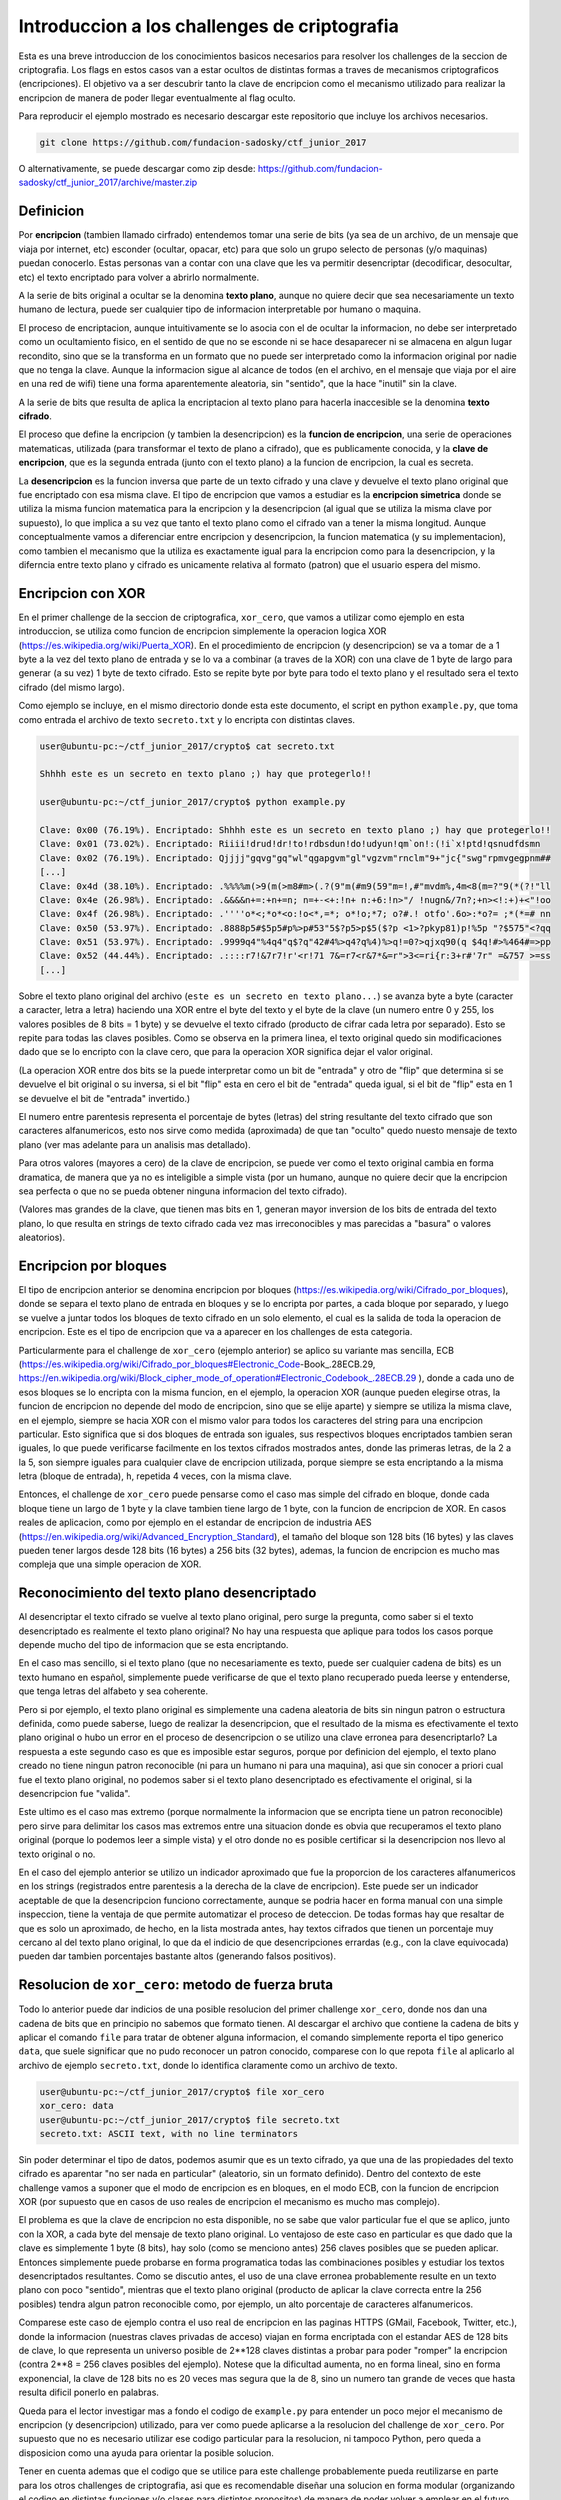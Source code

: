 *********************************************
Introduccion a los challenges de criptografia
*********************************************

Esta es una breve introduccion de los conocimientos basicos necesarios para resolver los challenges de la seccion de criptografia. Los flags en estos casos van a estar ocultos de distintas formas a traves de mecanismos criptograficos (encripciones). El objetivo va a ser descubrir tanto la clave de encripcion como el mecanismo utilizado para realizar la encripcion de manera de poder llegar eventualmente al flag oculto.

Para reproducir el ejemplo mostrado es necesario descargar este repositorio que incluye los archivos necesarios.

.. code:: bash

	git clone https://github.com/fundacion-sadosky/ctf_junior_2017

O alternativamente, se puede descargar como zip desde: https://github.com/fundacion-sadosky/ctf_junior_2017/archive/master.zip


Definicion
==========

Por **encripcion** (tambien llamado cirfrado) entendemos tomar una serie de bits (ya sea de un archivo, de un mensaje que viaja por internet, etc) esconder (ocultar, opacar, etc) para que solo un grupo selecto de personas (y/o maquinas) puedan conocerlo. Estas personas van a contar con una clave que les va permitir desencriptar (decodificar, desocultar, etc) el texto encriptado para volver a abrirlo normalmente.

A la serie de bits original a ocultar se la denomina **texto plano**, aunque no quiere decir que sea necesariamente un texto humano de lectura, puede ser cualquier tipo de informacion interpretable por humano o maquina.

El proceso de encriptacion, aunque intuitivamente se lo asocia con el de ocultar la informacion, no debe ser interpretado como un ocultamiento fisico, en el sentido de que no se esconde ni se hace desaparecer ni se almacena en algun lugar recondito, sino que se la transforma en un formato que no puede ser interpretado como la informacion original por nadie que no tenga la clave. Aunque la informacion sigue al alcance de todos (en el archivo, en el mensaje que viaja por el aire en una red de wifi) tiene una forma aparentemente aleatoria, sin "sentido", que la hace "inutil" sin la clave.

A la serie de bits que resulta de aplica la encriptacion al texto plano para hacerla inaccesible se la denomina **texto cifrado**.

El proceso que define la encripcion (y tambien la desencripcion) es la **funcion de encripcion**, una serie de operaciones matematicas, utilizada (para transformar el texto de plano a cifrado), que es publicamente conocida, y la **clave de encripcion**, que es la segunda entrada (junto con el texto plano) a la funcion de encripcion, la cual es secreta.

La **desencripcion** es la funcion inversa que parte de un texto cifrado y una clave y devuelve el texto plano original que fue encriptado con esa misma clave. El tipo de encripcion que vamos a estudiar es la **encripcion simetrica** donde se utiliza la misma funcion matematica para la encripcion y la desencripcion (al igual que se utiliza la misma clave por supuesto), lo que implica a su vez que tanto el texto plano como el cifrado van a tener la misma longitud. Aunque conceptualmente vamos a diferenciar entre encripcion y desencripcion, la funcion matematica (y su implementacion), como tambien el mecanismo que la utiliza es exactamente igual para la encripcion como para la desencripcion, y la diferncia entre texto plano y cifrado es unicamente relativa al formato (patron) que el usuario espera del mismo.


Encripcion con XOR
==================

En el primer challenge de la seccion de criptografica, ``xor_cero``, que vamos a utilizar como ejemplo en esta introduccion, se utiliza como funcion de encripcion simplemente la operacion logica XOR (https://es.wikipedia.org/wiki/Puerta_XOR). En el procedimiento de encripcion (y desencripcion) se va a tomar de a 1 byte a la vez del texto plano de entrada y se lo va a combinar (a traves de la XOR) con una clave de 1 byte de largo para generar (a su vez) 1 byte de texto cifrado. Esto se repite byte por byte para todo el texto plano y el resultado sera el texto cifrado (del mismo largo).

Como ejemplo se incluye, en el mismo directorio donde esta este documento, el script en python ``example.py``, que toma como entrada el archivo de texto ``secreto.txt`` y lo encripta con distintas claves.

.. code:: bash

	user@ubuntu-pc:~/ctf_junior_2017/crypto$ cat secreto.txt 

	Shhhh este es un secreto en texto plano ;) hay que protegerlo!!

	user@ubuntu-pc:~/ctf_junior_2017/crypto$ python example.py

	Clave: 0x00 (76.19%). Encriptado: Shhhh este es un secreto en texto plano ;) hay que protegerlo!!
	Clave: 0x01 (73.02%). Encriptado: Riiii!drud!dr!to!rdbsdun!do!udyun!qm`on!:(!i`x!ptd!qsnudfdsmn  
	Clave: 0x02 (76.19%). Encriptado: Qjjjj"gqvg"gq"wl"qgapgvm"gl"vgzvm"rnclm"9+"jc{"swg"rpmvgegpnm##
	[...]
	Clave: 0x4d (38.10%). Encriptado: .%%%%m(>9(m(>m8#m>(.?(9"m(#m9(59"m=!,#"mvdm%,4m<8(m=?"9(*(?!"ll
	Clave: 0x4e (26.98%). Encriptado: .&&&&n+=:+n+=n; n=+-<+:!n+ n:+6:!n>"/ !nugn&/7n?;+n><!:+)+<"!oo
	Clave: 0x4f (26.98%). Encriptado: .''''o*<;*o*<o:!o<*,=*; o*!o;*7; o?#.! otfo'.6o>:*o?= ;*(*=# nn
	Clave: 0x50 (53.97%). Encriptado: .8888p5#$5p5#p%>p#53"5$?p5>p$5($?p <1>?pkyp81)p!%5p "?$575"<?qq
	Clave: 0x51 (53.97%). Encriptado: .9999q4"%4q4"q$?q"42#4%>q4?q%4)%>q!=0?>qjxq90(q $4q!#>%464#=>pp
	Clave: 0x52 (44.44%). Encriptado: .::::r7!&7r7!r'<r!71 7&=r7<r&7*&=r">3<=ri{r:3+r#'7r" =&757 >=ss
	[...]


Sobre el texto plano original del archivo (``este es un secreto en texto plano...``) se avanza byte a byte (caracter a caracter, letra a letra) haciendo una XOR entre el byte del texto y el byte de la clave (un numero entre 0 y 255, los valores posibles de 8 bits = 1 byte) y se devuelve el texto cifrado (producto de cifrar cada letra por separado). Esto se repite para todas las claves posibles. Como se observa en la primera linea, el texto original quedo sin modificaciones dado que se lo encripto con la clave cero, que para la operacion XOR significa dejar el valor original.

(La operacion XOR entre dos bits se la puede interpretar como un bit de "entrada" y otro de "flip" que determina si se devuelve el bit original o su inversa, si el bit "flip" esta en cero el bit de "entrada" queda igual, si el bit de "flip" esta en 1 se devuelve el bit de "entrada" invertido.)

El numero entre parentesis representa el porcentaje de bytes (letras) del string resultante del texto cifrado que son caracteres alfanumericos, esto nos sirve como medida (aproximada) de que tan "oculto" quedo nuesto mensaje de texto plano (ver mas adelante para un analisis mas detallado).

Para otros valores (mayores a cero) de la clave de encripcion, se puede ver como el texto original cambia en forma dramatica, de manera que ya no es inteligible a simple vista (por un humano, aunque no quiere decir que la encripcion sea perfecta o que no se pueda obtener ninguna informacion del texto cifrado).

(Valores mas grandes de la clave, que tienen mas bits en 1, generan mayor inversion de los bits de entrada del texto plano, lo que resulta en strings de texto cifrado cada vez mas irreconocibles y mas parecidas a "basura" o valores aleatorios).


Encripcion por bloques
======================

El tipo de encripcion anterior se denomina encripcion por bloques (https://es.wikipedia.org/wiki/Cifrado_por_bloques), donde se separa el texto plano de entrada en bloques y se lo encripta por partes, a cada bloque por separado, y luego se vuelve a juntar todos los bloques de texto cifrado en un solo elemento, el cual es la salida de toda la operacion de encripcion. Este es el tipo de encripcion que va a aparecer en los challenges de esta categoria.

Particularmente para el challenge de ``xor_cero`` (ejemplo anterior) se aplico su variante mas sencilla, ECB (https://es.wikipedia.org/wiki/Cifrado_por_bloques#Electronic_Code-Book_.28ECB.29, https://en.wikipedia.org/wiki/Block_cipher_mode_of_operation#Electronic_Codebook_.28ECB.29
), donde a cada uno de esos bloques se lo encripta con la misma funcion, en el ejemplo, la operacion XOR (aunque pueden elegirse otras, la funcion de encripcion no depende del modo de encripcion, sino que se elije aparte) y siempre se utiliza la misma clave, en el ejemplo, siempre se hacia XOR con el mismo valor para todos los caracteres del string para una encripcion particular. Esto significa que si dos bloques de entrada son iguales, sus respectivos bloques encriptados tambien seran iguales, lo que puede verificarse facilmente en los textos cifrados mostrados antes, donde las primeras letras, de la 2 a la 5, son siempre iguales para cualquier clave de encripcion utilizada, porque siempre se esta encriptando a la misma letra (bloque de entrada), ``h``, repetida 4 veces, con la misma clave.

Entonces, el challenge de ``xor_cero`` puede pensarse como el caso mas simple del cifrado en bloque, donde cada bloque tiene un largo de 1 byte y la clave tambien tiene largo de 1 byte, con la funcion de encripcion de XOR. En casos reales de aplicacion, como por ejemplo en el estandar de encripcion de industria AES (https://en.wikipedia.org/wiki/Advanced_Encryption_Standard), el tamaño del bloque son 128 bits (16 bytes) y las claves pueden tener largos desde 128 bits (16 bytes) a 256 bits (32 bytes), ademas, la funcion de encripcion es mucho mas compleja que una simple operacion de XOR.


Reconocimiento del texto plano desencriptado
============================================

Al desencriptar el texto cifrado se vuelve al texto plano original, pero surge la pregunta, como saber si el texto desencriptado es realmente el texto plano original? No hay una respuesta que aplique para todos los casos porque depende mucho del tipo de informacion que se esta encriptando.

En el caso mas sencillo, si el texto plano (que no necesariamente es texto, puede ser cualquier cadena de bits) es un texto humano en español, simplemente puede verificarse de que el texto plano recuperado pueda leerse y entenderse, que tenga letras del alfabeto y sea coherente.

Pero si por ejemplo, el texto plano original es simplemente una cadena aleatoria de bits sin ningun patron o estructura definida, como puede saberse, luego de realizar la desencripcion, que el resultado de la misma es efectivamente el texto plano original o hubo un error en el proceso de desencripcion o se utilizo una clave erronea para desencriptarlo? La respuesta a este segundo caso es que es imposible estar seguros, porque por definicion del ejemplo, el texto plano creado no tiene ningun patron reconocible (ni para un humano ni para una maquina), asi que sin conocer a priori cual fue el texto plano original, no podemos saber si el texto plano desencriptado es efectivamente el original, si la desencripcion fue "valida".

Este ultimo es el caso mas extremo (porque normalmente la informacion que se encripta tiene un patron reconocible) pero sirve para delimitar los casos mas extremos entre una situacion donde es obvia que recuperamos el texto plano original (porque lo podemos leer a simple vista) y el otro donde no es posible certificar si la desencripcion nos llevo al texto original o no.

En el caso del ejemplo anterior se utilizo un indicador aproximado que fue la proporcion de los caracteres alfanumericos en los strings (registrados entre parentesis a la derecha de la clave de encripcion). Este puede ser un indicador aceptable de que la desencripcion funciono correctamente, aunque se podria hacer en forma manual con una simple inspeccion, tiene la ventaja de que permite automatizar el proceso de deteccion. De todas formas hay que resaltar de que es solo un aproximado, de hecho, en la lista mostrada antes, hay textos cifrados que tienen un porcentaje muy cercano al del texto plano original, lo que da el indicio de que desencripciones errardas (e.g., con la clave equivocada) pueden dar tambien porcentajes bastante altos (generando falsos positivos).


Resolucion de ``xor_cero``: metodo de fuerza bruta
==================================================

Todo lo anterior puede dar indicios de una posible resolucion del primer challenge ``xor_cero``, donde nos dan una cadena de bits que en principio no sabemos que formato tienen. Al descargar el archivo que contiene la cadena de bits y aplicar el comando ``file`` para tratar de obtener alguna informacion, el comando simplemente reporta el tipo generico ``data``, que suele significar que no pudo reconocer un patron conocido, comparese con lo que repota ``file`` al aplicarlo al archivo de ejemplo ``secreto.txt``, donde lo identifica claramente como un archivo de texto.

.. code:: bash

	user@ubuntu-pc:~/ctf_junior_2017/crypto$ file xor_cero 
	xor_cero: data
	user@ubuntu-pc:~/ctf_junior_2017/crypto$ file secreto.txt 
	secreto.txt: ASCII text, with no line terminators

Sin poder determinar el tipo de datos, podemos asumir que es un texto cifrado, ya que una de las propiedades del texto cifrado es aparentar "no ser nada en particular" (aleatorio, sin un formato definido). Dentro del contexto de este challenge vamos a suponer que el modo de encripcion es en bloques, en el modo ECB, con la funcion de encripcion XOR (por supuesto que en casos de uso reales de encripcion el mecanismo es mucho mas complejo).

El problema es que la clave de encripcion no esta disponible, no se sabe que valor particular fue el que se aplico, junto con la XOR, a cada byte del mensaje de texto plano original. Lo ventajoso de este caso en particular es que dado que la clave es simplemente 1 byte (8 bits), hay solo (como se menciono antes) 256 claves posibles que se pueden aplicar. Entonces simplemente puede probarse en forma programatica todas las combinaciones posibles y estudiar los textos desencriptados resultantes. Como se discutio antes, el uso de una clave erronea probablemente resulte en un texto plano con poco "sentido", mientras que el texto plano original (producto de aplicar la clave correcta entre la 256 posibles) tendra algun patron reconocible como, por ejemplo, un alto porcentaje de caracteres alfanumericos.

Comparese este caso de ejemplo contra el uso real de encripcion en las paginas HTTPS (GMail, Facebook, Twitter, etc.), donde la informacion (nuestras claves privadas de acceso) viajan en forma encriptada con el estandar AES de 128 bits de clave, lo que representa un universo posible de 2**128 claves distintas a probar para poder "romper" la encripcion (contra 2**8 = 256 claves posibles del ejemplo). Notese que la dificultad aumenta, no en forma lineal, sino en forma exponencial, la clave de 128 bits no es 20 veces mas segura que la de 8, sino un numero tan grande de veces que hasta resulta dificil ponerlo en palabras.

Queda para el lector investigar mas a fondo el codigo de ``example.py`` para entender un poco mejor el mecanismo de encripcion (y desencripcion) utilizado, para ver como puede aplicarse a la resolucion del challenge de ``xor_cero``. Por supuesto que no es necesario utilizar ese codigo particular para la resolucion, ni tampoco Python, pero queda a disposicion como una ayuda para orientar la posible solucion.

Tener en cuenta ademas que el codigo que se utilice para este challenge probablemente pueda reutilizarse en parte para los otros challenges de criptografia, asi que es recomendable diseñar una solucion en forma modular (organizando el codigo en distintas funciones y/o clases para distintos propositos) de manera de poder volver a emplear en el futuro. 


Encripcion por bloques: CBC
===========================

La variante ECB de la encripcion por bloques tiene una falla fundamental, independiente de la funcion de encripcion en si que se utilice (XOR, AES, etc): su predecible repeticion, esto es, que para un mismo bloque de entrada y una misma clave siempre se va a tener como resultado el mismo bloque de texto cifrado. Aunque puede parecer un detalle menor es una falla que puede entregar una gran informacion para atacar la encripcion.

Tomando el mismo ejemplo anterior de la encripcion con XOR, se pudo observar claramente que para la misma letra original de texto plano, una clave de encripcion siempre generaba el mismo byte de texto cifrado, independientemente de cual sea ese byte. Entonces, si se sabe que el texto original es un texto humano del lenguaje español, podriamos identificar claramente donde estan las vocales en el texto original simplemente buscando los caracteres que mas se repitan en el texto cifrado, independientemente de cual sea ese caracter (o sea, independientemente de cual fuera la clave utilizada). Una vez identificadas las vocales, por ejemplo la E (que es la letra mas utilizada del diccionario) y su correspondiente caracter en el texto cifrado, simplemente se busca el valor que hace que la XOR convierta (invirtiendo bits determinados) de la E al caracter cifrado, y esa sera la clave de encripcion, que nos permita desencriptar todo el texto cifrado. Esto es lo que se conoce como un analisis de frecuencias (https://es.wikipedia.org/wiki/An%C3%A1lisis_de_frecuencias) y aunque se describio de una manera muy burda se puede llevar a cabo con extraordinaria precision, no solo para texto humano sino para cualquier tipo de datos con un patron reconocible.

Hay una imagen en wikipedia (https://en.wikipedia.org/wiki/Block_cipher_mode_of_operation#Electronic_Codebook_.28ECB.29) que ilustra esto de manera muy elegante, tomando como texto plano una imagen del pinguino de Linux (a la izquierda) y encriptandola con el modo ECB (en el centro) y el modo CBC (derecha), que es otra variante de la encripcion por bloques (que vamos a discutir a continuacion) sin esta falla. Aunque las dos encripciones transforman la imagen a otro formato distinto del texto plano, los patrones de la figura son claramente distinguibles en la encripcion ECB, mientras que en la CBC resultan totalmente aleatorios (a simple vista), mucho mejor "escondidos" (opacados).

Todo este analisis aplica no solo para el ejemplo anterior de encripcion con bloques y claves de 1 byte de longitud y la funcion de encripcion de XOR, sino que la falla es propia del modo ECB y sucede para cualquier longitud de bloques/claves (aunque bloques mas grandes pudean mitigar un poco el problema).

Algunos de los challenges posteriores al ``xor_cero`` utilizaran el modo CBC de encripcion, o variantes del mismo, por lo que resulta util entender un poco mas como funciona.

La variante CBC (https://en.wikipedia.org/wiki/Block_cipher_mode_of_operation#Cipher_Block_Chaining_.28CBC.29) consiste en 
conectar de alguna manera la encripcion de cada bloque con el resultado de la encripcion del bloque anterior, de manera de que aunque siempre se aplique la misma funcion de encripcion (XOR, AES, etc) con la misma clave, el resultado nunca (idealmente) sera el mismo incluso si el bloque de entrada es el mismo, dado que la encripcion esta "encadenada" y cada bloque encriptado depende no solo de la encripcion del bloque actual sino de todos los bloques anteriores, de su "historial".

Aunque no se va a describir en detalle el modo CBC si es importante notar un detalle, de que "historial" va a depender el bloque inicial? Aunque parece un detalle menor es un problema que lleva a una situacion similar a la de ECB, aunque solo para el primer bloque de encripcion (e.g., la primera letra). La solucion fue ingresar un valor aleatorio denominado IV (vector de inicializacion) que simula este "historial" inexistente para el primer bloque. La consecuencia de esto es que hay una "doble clave" en el modo CBC de encripcion, no solo esta la clave propiamente dicha de la funcion de encripcion usada, sino tambien es necesario conocer el valor del IV, que se puede decir que funciona como una "segunda clave", porque si no se conoce este valor, incluso sabiendo la clave principal, la desencripcion va a fallar porque el IV erroneo que se utilice va a generar un efecto en cadena que haga que todas las posteriores desencripciones de los bloques (que dependen del valor inicial) tambien fallen.

La manera de "mezclar" la encripcion del bloque actual con la del anterior, generando este efecto de "cadena", es de, en vez de utilizar directamente el bloque de texto plano como entrada a la funcion de encripcion, se "mezcla" este bloque de texto plano con el texto cifrado del bloque anterior, utilizando una operacion de XOR (que no debe confundirse con la operacion XOR que se estuvo utilizando como funcion de encripcion en el ejemplo anterior, pero que podria haber sido reemplazada con la funcion AES o cualquier otra).
